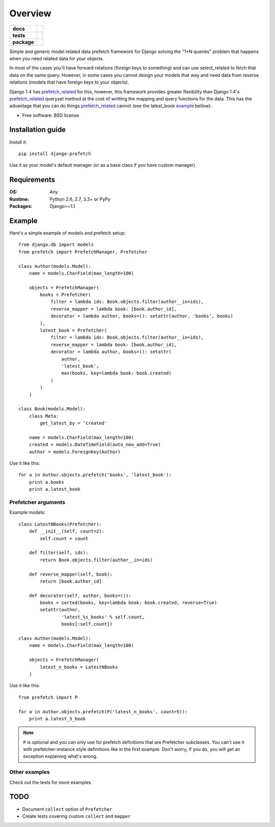 ========
Overview
========

.. start-badges

.. list-table::
    :stub-columns: 1

    * - docs
      - |docs|
    * - tests
      - | |travis| |appveyor| |requires|
        | |coveralls| |codecov|
        | |landscape| |scrutinizer| |codacy| |codeclimate|
    * - package
      - |version| |downloads| |wheel| |supported-versions| |supported-implementations|

.. |docs| image:: https://readthedocs.org/projects/django-prefetch/badge/?style=flat
    :target: https://readthedocs.org/projects/django-prefetch
    :alt: Documentation Status

.. |travis| image:: https://travis-ci.org/ionelmc/django-prefetch.svg?branch=master
    :alt: Travis-CI Build Status
    :target: https://travis-ci.org/ionelmc/django-prefetch

.. |appveyor| image:: https://ci.appveyor.com/api/projects/status/github/ionelmc/django-prefetch?branch=master&svg=true
    :alt: AppVeyor Build Status
    :target: https://ci.appveyor.com/project/ionelmc/django-prefetch

.. |requires| image:: https://requires.io/github/ionelmc/django-prefetch/requirements.svg?branch=master
    :alt: Requirements Status
    :target: https://requires.io/github/ionelmc/django-prefetch/requirements/?branch=master

.. |coveralls| image:: https://coveralls.io/repos/ionelmc/django-prefetch/badge.svg?branch=master&service=github
    :alt: Coverage Status
    :target: https://coveralls.io/r/ionelmc/django-prefetch

.. |codecov| image:: https://codecov.io/github/ionelmc/django-prefetch/coverage.svg?branch=master
    :alt: Coverage Status
    :target: https://codecov.io/github/ionelmc/django-prefetch

.. |landscape| image:: https://landscape.io/github/ionelmc/django-prefetch/master/landscape.svg?style=flat
    :target: https://landscape.io/github/ionelmc/django-prefetch/master
    :alt: Code Quality Status

.. |codacy| image:: https://img.shields.io/codacy/dd58a26620d04bcfa245c7bd74aa0831.svg?style=flat
    :target: https://www.codacy.com/app/ionelmc/django-prefetch
    :alt: Codacy Code Quality Status

.. |codeclimate| image:: https://codeclimate.com/github/ionelmc/django-prefetch/badges/gpa.svg
   :target: https://codeclimate.com/github/ionelmc/django-prefetch
   :alt: CodeClimate Quality Status

.. |version| image:: https://img.shields.io/pypi/v/django-prefetch.svg?style=flat
    :alt: PyPI Package latest release
    :target: https://pypi.python.org/pypi/django-prefetch

.. |downloads| image:: https://img.shields.io/pypi/dm/django-prefetch.svg?style=flat
    :alt: PyPI Package monthly downloads
    :target: https://pypi.python.org/pypi/django-prefetch

.. |wheel| image:: https://img.shields.io/pypi/wheel/django-prefetch.svg?style=flat
    :alt: PyPI Wheel
    :target: https://pypi.python.org/pypi/django-prefetch

.. |supported-versions| image:: https://img.shields.io/pypi/pyversions/django-prefetch.svg?style=flat
    :alt: Supported versions
    :target: https://pypi.python.org/pypi/django-prefetch

.. |supported-implementations| image:: https://img.shields.io/pypi/implementation/django-prefetch.svg?style=flat
    :alt: Supported implementations
    :target: https://pypi.python.org/pypi/django-prefetch

.. |scrutinizer| image:: https://img.shields.io/scrutinizer/g/ionelmc/django-prefetch/master.svg?style=flat
    :alt: Scrutinizer Status
    :target: https://scrutinizer-ci.com/g/ionelmc/django-prefetch/


.. end-badges

Simple and generic model related data prefetch framework for Django solving the "1+N queries" problem that happens when
you need related data for your objects.

In most of the cases you'll have forward relations (foreign keys to something)
and can use select_related to fetch that data on the same query. However, in
some cases you cannot design your models that way and need data from reverse
relations (models that have foreign keys to your objects).

Django 1.4 has prefetch_related_ for this, however, this framework provides greater
flexibility than Django 1.4's prefetch_related_ queryset method at the cost
of writting the mapping and query functions for the data. This has the advantage
that you can do things prefetch_related_ cannot (see the latest_book example_
bellow).

* Free software: BSD license

.. _prefetch_related: https://docs.djangoproject.com/en/dev/ref/models/querysets/#prefetch-related

Installation guide
==================

Install it::

    pip install django-prefetch

Use it as your model's default manager (or as a base class if you have custom
manager).

Requirements
============

:OS: Any
:Runtime: Python 2.6, 2.7, 3.3+ or PyPy
:Packages: Django>=1.1

Example
=======

Here's a simple example of models and prefetch setup::

    from django.db import models
    from prefetch import PrefetchManager, Prefetcher

    class Author(models.Model):
        name = models.CharField(max_length=100)

        objects = PrefetchManager(
            books = Prefetcher(
                filter = lambda ids: Book.objects.filter(author__in=ids),
                reverse_mapper = lambda book: [book.author_id],
                decorator = lambda author, books=(): setattr(author, 'books', books)
            ),
            latest_book = Prefetcher(
                filter = lambda ids: Book.objects.filter(author__in=ids),
                reverse_mapper = lambda book: [book.author_id],
                decorator = lambda author, books=(): setattr(
                    author,
                    'latest_book',
                    max(books, key=lambda book: book.created)
                )
            )
        )

    class Book(models.Model):
        class Meta:
            get_latest_by = 'created'

        name = models.CharField(max_length=100)
        created = models.DateTimeField(auto_now_add=True)
        author = models.ForeignKey(Author)

Use it like this::

    for a in Author.objects.prefetch('books', 'latest_book'):
        print a.books
        print a.latest_book

Prefetcher arguments
--------------------

Example models::

    class LatestNBooks(Prefetcher):
        def __init__(self, count=2):
            self.count = count

        def filter(self, ids):
            return Book.objects.filter(author__in=ids)

        def reverse_mapper(self, book):
            return [book.author_id]

        def decorator(self, author, books=()):
            books = sorted(books, key=lambda book: book.created, reverse=True)
            setattr(author,
                    'latest_%s_books' % self.count,
                    books[:self.count])

    class Author(models.Model):
        name = models.CharField(max_length=100)

        objects = PrefetchManager(
            latest_n_books = LatestNBooks
        )


Use it like this::

    from prefetch import P

    for a in Author.objects.prefetch(P('latest_n_books', count=5)):
        print a.latest_5_book

.. note::

    ``P`` is optional and you can only use for prefetch definitions that are Prefetcher subclasses. You can't use it with prefetcher-instance style
    definitions like in the first example. Don't worry, if you do, you will get an exception explaining what's wrong.


Other examples
--------------

Check out the tests for more examples.

TODO
====

* Document ``collect`` option of ``Prefetcher``
* Create tests covering custom ``collect`` and ``mapper``
